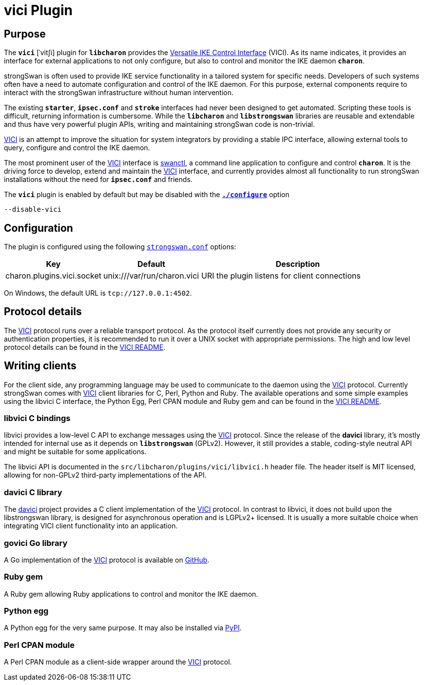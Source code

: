 = vici Plugin

:VICI:   https://github.com/strongswan/strongswan/blob/master/src/libcharon/plugins/vici/README.md
:DAVICI: https://github.com/strongswan/davici/
:GOVICI: https://github.com/strongswan/govici/
:PYPY:   https://pypi.python.org/pypi/vici/

== Purpose

The `*vici*` [ˈvitʃi] plugin for `*libcharon*` provides the
{VICI}[Versatile IKE Control Interface] (VICI). As its name indicates, it
provides an interface for external applications to not only configure, but also
to control and monitor the IKE daemon `*charon*`.

strongSwan is often used to provide IKE service functionality in a tailored
system for specific needs. Developers of such systems often have a need to
automate configuration and control of the IKE daemon. For this purpose, external
components require to interact with the strongSwan infrastructure without human
intervention.

The existing `*starter*`, `*ipsec.conf*` and `*stroke*` interfaces had never
been designed to get automated. Scripting these tools is difficult, returning
information is cumbersome. While the `*libcharon*` and `*libstrongswan*`
libraries are reusable and extendable and thus have very powerful plugin APIs,
writing and maintaining strongSwan code is non-trivial.

{VICI}[VICI] is an attempt to improve the situation for system integrators by
providing a stable IPC interface, allowing external tools to query, configure
and control the IKE daemon.

The most prominent user of the {VICI}[VICI] interface is
xref:swanctl/swanctl.adoc[swanctl], a command line application to configure and
control `*charon*`. It is the driving force to develop, extend and maintain the
{VICI}[VICI] interface, and currently provides almost all functionality to run
strongSwan installations without the need for `*ipsec.conf*` and friends.

The `*vici*` plugin is enabled by default but may be disabled with the
xref:install/autoconf.adoc[`*./configure*`] option

 --disable-vici

== Configuration

The plugin is configured using the following
xref:config/strongswanConf.adoc[`strongswan.conf`] options:

[cols="1,1,2"]
|===
|Key|Default|Description

|charon.plugins.vici.socket
|unix:///var/run/charon.vici
|URI the plugin listens for client connections
|===

On Windows, the default URL is `tcp://127.0.0.1:4502`.

== Protocol details

The {VICI}[VICI]  protocol runs over a reliable transport protocol. As the
protocol itself currently does not provide any security or authentication
properties, it is recommended to run it over a UNIX socket with appropriate
permissions. The high and low level protocol details can be found in the
{VICI}[VICI README].

== Writing clients

For the client side, any programming language may be used to communicate to the
daemon using the {VICI}[VICI] protocol. Currently strongSwan comes with
{VICI}[VICI] client libraries for C, Perl, Python and Ruby. The available
operations and some simple examples using the libvici C interface, the Python Egg,
Perl CPAN module and Ruby gem and can be found in the {VICI}[VICI README].

=== libvici C bindings

libvici provides a low-level C API to exchange messages using the {VICI}[VICI]
protocol. Since the release of the *davici* library, it's mostly intended for
internal use as it depends on `*libstrongswan*` (GPLv2). However, it still
provides a stable, coding-style neutral API and might be suitable for some
applications.

The libvici API is documented in the `src/libcharon/plugins/vici/libvici.h`
header file. The header itself is MIT licensed, allowing for non-GPLv2
third-party implementations of the API.

=== davici C library

The {DAVICI}[davici] project provides a C client implementation of the {VICI}[VICI]
protocol. In contrast to libvici, it does not build upon the libstrongswan
library, is designed for asynchronous operation and is LGPLv2+ licensed. It is
usually a more suitable choice when integrating VICI client functionality into
an application.

=== govici Go library

A Go implementation of the {VICI}[VICI] protocol is available on {GOVICI}[GitHub].

=== Ruby gem

A Ruby gem allowing Ruby applications to control and monitor the IKE daemon.

=== Python egg

A Python egg for the very same purpose. It may also be installed via {PYPY}[PyPI].

=== Perl CPAN module

A Perl CPAN module as a client-side wrapper around the {VICI}[VICI] protocol.
